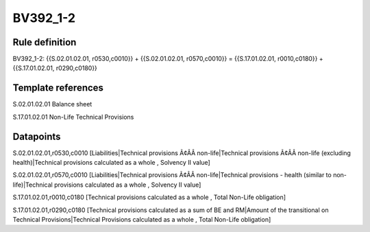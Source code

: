 =========
BV392_1-2
=========

Rule definition
---------------

BV392_1-2: {{S.02.01.02.01, r0530,c0010}} + {{S.02.01.02.01, r0570,c0010}} = {{S.17.01.02.01, r0010,c0180}} + {{S.17.01.02.01, r0290,c0180}}


Template references
-------------------

S.02.01.02.01 Balance sheet

S.17.01.02.01 Non-Life Technical Provisions


Datapoints
----------

S.02.01.02.01,r0530,c0010 [Liabilities|Technical provisions Ã¢ÂÂ non-life|Technical provisions Ã¢ÂÂ non-life (excluding health)|Technical provisions calculated as a whole , Solvency II value]

S.02.01.02.01,r0570,c0010 [Liabilities|Technical provisions Ã¢ÂÂ non-life|Technical provisions - health (similar to non-life)|Technical provisions calculated as a whole , Solvency II value]

S.17.01.02.01,r0010,c0180 [Technical provisions calculated as a whole , Total Non-Life obligation]

S.17.01.02.01,r0290,c0180 [Technical provisions calculated as a sum of BE and RM|Amount of the transitional on Technical Provisions|Technical Provisions calculated as a whole , Total Non-Life obligation]



